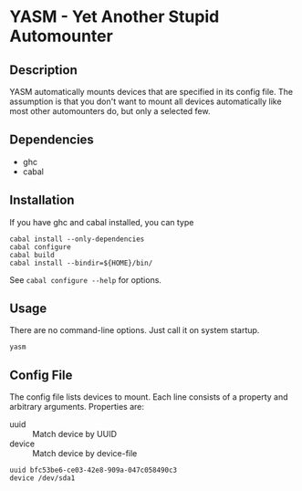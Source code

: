* YASM - Yet Another Stupid Automounter
** Description

   YASM automatically mounts devices that are specified in its config file. The
   assumption is that you don't want to mount all devices automatically like
   most other automounters do, but only a selected few.

** Dependencies

   - ghc
   - cabal

** Installation

   If you have ghc and cabal installed, you can type

   : cabal install --only-dependencies
   : cabal configure
   : cabal build
   : cabal install --bindir=${HOME}/bin/

   See ~cabal configure --help~ for options.

** Usage

   There are no command-line options. Just call it on system startup.

   : yasm

** Config File

   The config file lists devices to mount. Each line consists of a property and
   arbitrary arguments. Properties are:

   - uuid :: Match device by UUID
   - device :: Match device by device-file

   #+BEGIN_EXAMPLE
   uuid bfc53be6-ce03-42e8-909a-047c058490c3
   device /dev/sda1
   #+END_EXAMPLE
